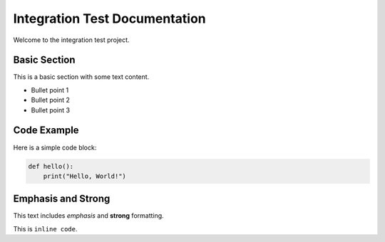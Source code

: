 Integration Test Documentation
================================

Welcome to the integration test project.

Basic Section
-------------

This is a basic section with some text content.

- Bullet point 1
- Bullet point 2
- Bullet point 3

Code Example
------------

Here is a simple code block:

.. code-block:: python

   def hello():
       print("Hello, World!")

Emphasis and Strong
-------------------

This text includes *emphasis* and **strong** formatting.

This is ``inline code``.

